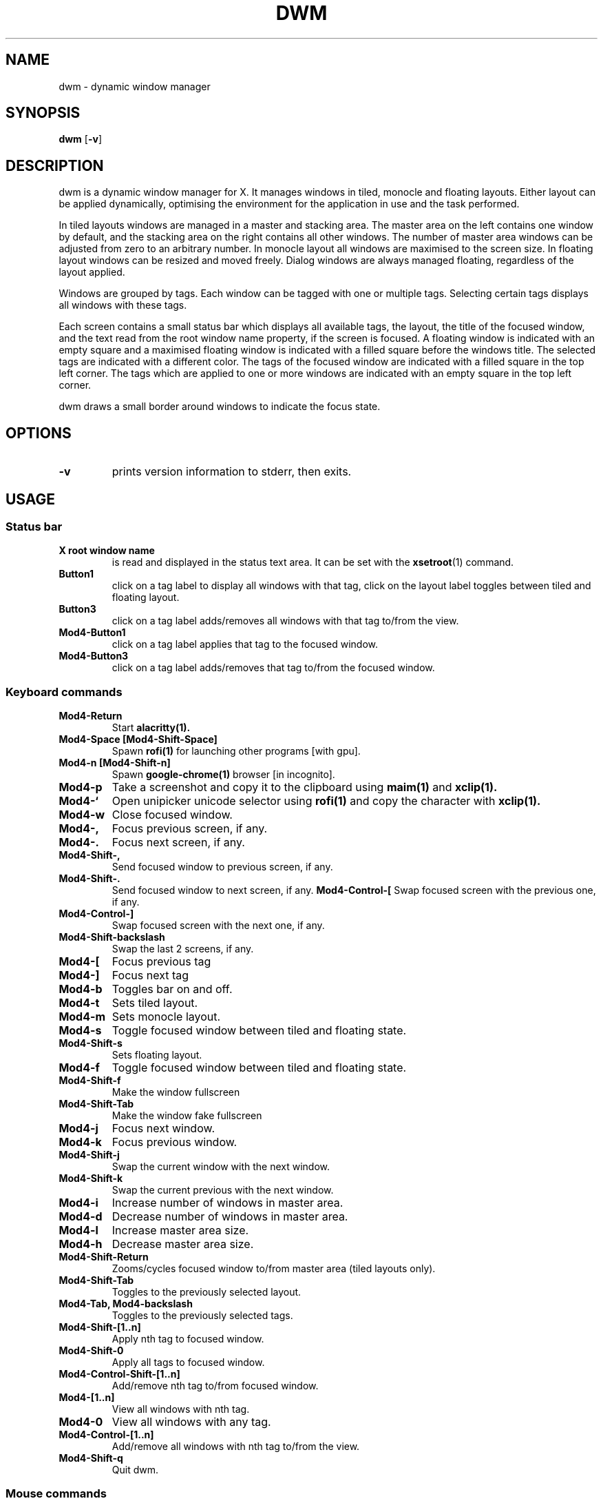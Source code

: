 .TH DWM 1 dwm\-VERSION
.SH NAME
dwm \- dynamic window manager
.SH SYNOPSIS
.B dwm
.RB [ \-v ]
.SH DESCRIPTION
dwm is a dynamic window manager for X. It manages windows in tiled, monocle
and floating layouts. Either layout can be applied dynamically, optimising the
environment for the application in use and the task performed.
.P
In tiled layouts windows are managed in a master and stacking area. The master
area on the left contains one window by default, and the stacking area on the
right contains all other windows. The number of master area windows can be
adjusted from zero to an arbitrary number. In monocle layout all windows are
maximised to the screen size. In floating layout windows can be resized and
moved freely. Dialog windows are always managed floating, regardless of the
layout applied.
.P
Windows are grouped by tags. Each window can be tagged with one or multiple
tags. Selecting certain tags displays all windows with these tags.
.P
Each screen contains a small status bar which displays all available tags, the
layout, the title of the focused window, and the text read from the root window
name property, if the screen is focused. A floating window is indicated with an
empty square and a maximised floating window is indicated with a filled square
before the windows title.  The selected tags are indicated with a different
color. The tags of the focused window are indicated with a filled square in the
top left corner.  The tags which are applied to one or more windows are
indicated with an empty square in the top left corner.
.P
dwm draws a small border around windows to indicate the focus state.
.SH OPTIONS
.TP
.B \-v
prints version information to stderr, then exits.
.SH USAGE
.SS Status bar
.TP
.B X root window name
is read and displayed in the status text area. It can be set with the
.BR xsetroot (1)
command.
.TP
.B Button1
click on a tag label to display all windows with that tag, click on the layout
label toggles between tiled and floating layout.
.TP
.B Button3
click on a tag label adds/removes all windows with that tag to/from the view.
.TP
.B Mod4\-Button1
click on a tag label applies that tag to the focused window.
.TP
.B Mod4\-Button3
click on a tag label adds/removes that tag to/from the focused window.
.SS Keyboard commands
.TP
.B Mod4\-Return
Start
.BR alacritty(1).
.TP
.B Mod4\-Space [Mod4\-Shift\-Space]
Spawn
.BR rofi(1)
for launching other programs [with gpu].
.TP
.B Mod4\-n [Mod4\-Shift\-n]
Spawn
.BR google-chrome(1)
browser [in incognito].
.TP
.B Mod4\-p
Take a screenshot and copy it to the clipboard using
.BR maim(1)
and
.BR xclip(1).
.TP
.B Mod4\-`
Open unipicker unicode selector using
.BR rofi(1)
and copy the character with
.BR xclip(1).
.TP
.B Mod4\-w
Close focused window.
.TP
.B Mod4\-,
Focus previous screen, if any.
.TP
.B Mod4\-.
Focus next screen, if any.
.TP
.B Mod4\-Shift\-,
Send focused window to previous screen, if any.
.TP
.B Mod4\-Shift\-.
Send focused window to next screen, if any.
.B Mod4\-Control\-[
Swap focused screen with the previous one, if any.
.TP
.B Mod4\-Control\-]
Swap focused screen with the next one, if any.
.TP
.B Mod4\-Shift\-backslash
Swap the last 2 screens, if any.
.TP
.B Mod4\-[
Focus previous tag
.TP
.B Mod4\-]
Focus next tag
.TP
.B Mod4\-b
Toggles bar on and off.
.TP
.B Mod4\-t
Sets tiled layout.
.TP
.B Mod4\-m
Sets monocle layout.
.TP
.B Mod4\-s
Toggle focused window between tiled and floating state.
.TP
.B Mod4\-Shift\-s
Sets floating layout.
.TP
.B Mod4\-f
Toggle focused window between tiled and floating state.
.TP
.B Mod4\-Shift\-f
Make the window fullscreen
.TP
.B Mod4\-Shift\-Tab
Make the window fake fullscreen
.TP
.B Mod4\-j
Focus next window.
.TP
.B Mod4\-k
Focus previous window.
.TP
.B Mod4\-Shift\-j
Swap the current window with the next window.
.TP
.B Mod4\-Shift\-k
Swap the current previous with the next window.
.TP
.B Mod4\-i
Increase number of windows in master area.
.TP
.B Mod4\-d
Decrease number of windows in master area.
.TP
.B Mod4\-l
Increase master area size.
.TP
.B Mod4\-h
Decrease master area size.
.TP
.B Mod4\-Shift\-Return
Zooms/cycles focused window to/from master area (tiled layouts only).
.TP
.B Mod4\-Shift\-Tab
Toggles to the previously selected layout.
.TP
.B Mod4\-Tab, Mod4\-backslash
Toggles to the previously selected tags.
.TP
.B Mod4\-Shift\-[1..n]
Apply nth tag to focused window.
.TP
.B Mod4\-Shift\-0
Apply all tags to focused window.
.TP
.B Mod4\-Control\-Shift\-[1..n]
Add/remove nth tag to/from focused window.
.TP
.B Mod4\-[1..n]
View all windows with nth tag.
.TP
.B Mod4\-0
View all windows with any tag.
.TP
.B Mod4\-Control\-[1..n]
Add/remove all windows with nth tag to/from the view.
.TP
.B Mod4\-Shift\-q
Quit dwm.
.SS Mouse commands
.TP
.B Mod4\-Button1
Move focused window while dragging. Tiled windows will be toggled to the floating state.
.TP
.B Mod4\-Button2
Toggles focused window between floating and tiled state.
.TP
.B Mod4\-Button3
Resize focused window while dragging. Tiled windows will be toggled to the floating state.
.SS Media keys
.TP
.B Play
Uses
.BR playerctl(1)
to toggle play and pause.
.TP
.B Mute
Uses
.BR playerctl(1)
to toggle mute.
.TP
.B Next song
Uses
.BR playerctl(1)
to change to next song.
.TP
.B Previous song
Uses
.BR playerctl(1)
to change to previous song.
.TP
.B Volume up
Uses
.BR pulsemixer
to increase the volume by 1 or 10 using shift.
.TP
.B Volume down
Uses
.BR pulsemixer
to decrease the volume by 1 or 10 using shift.
.TP
.B Brightness up
Uses a custom scrip to increase brightness.
.TP
.B Brightness down
Uses a custom scrip to decrease brightness.
.SH CUSTOMIZATION
dwm is customized by creating a custom config.h and (re)compiling the source
code. This keeps it fast, secure and simple.
.SH SEE ALSO
.BR dmenu (1),
.BR st (1)
.SH ISSUES
Java applications which use the XToolkit/XAWT backend may draw grey windows
only. The XToolkit/XAWT backend breaks ICCCM-compliance in recent JDK 1.5 and early
JDK 1.6 versions, because it assumes a reparenting window manager. Possible workarounds
are using JDK 1.4 (which doesn't contain the XToolkit/XAWT backend) or setting the
environment variable
.BR AWT_TOOLKIT=MToolkit
(to use the older Motif backend instead) or running
.B xprop -root -f _NET_WM_NAME 32a -set _NET_WM_NAME LG3D
or
.B wmname LG3D
(to pretend that a non-reparenting window manager is running that the
XToolkit/XAWT backend can recognize) or when using OpenJDK setting the environment variable
.BR _JAVA_AWT_WM_NONREPARENTING=1 .
.SH BUGS
Send all bug reports with a patch to hackers@suckless.org.
